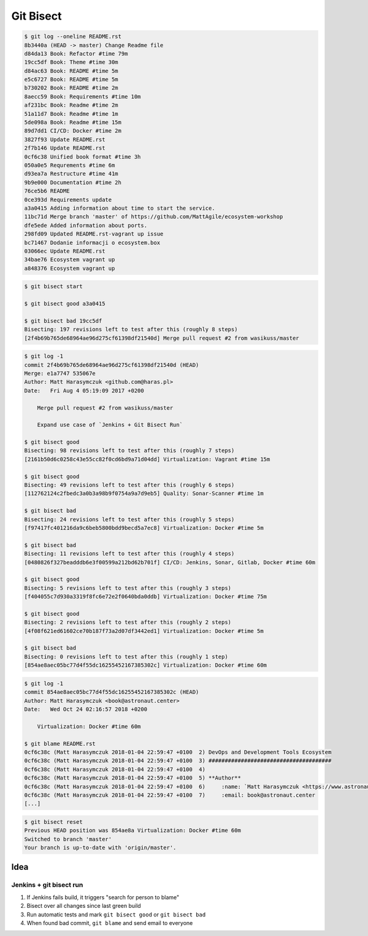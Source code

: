 **********
Git Bisect
**********

.. code-block:: console

    $ git log --oneline README.rst
    8b3440a (HEAD -> master) Change Readme file
    d84da13 Book: Refactor #time 79m
    19cc5df Book: Theme #time 30m
    d84ac63 Book: README #time 5m
    e5c6727 Book: README #time 5m
    b730202 Book: README #time 2m
    8aecc59 Book: Requirements #time 10m
    af231bc Book: Readme #time 2m
    51a11d7 Book: Readme #time 1m
    5de098a Book: Readme #time 15m
    89d7dd1 CI/CD: Docker #time 2m
    3827f93 Update README.rst
    2f7b146 Update README.rst
    0cf6c38 Unified book format #time 3h
    050a0e5 Requrements #time 6m
    d93ea7a Restructure #time 41m
    9b9e000 Documentation #time 2h
    76ce5b6 README
    0ce393d Requirements update
    a3a0415 Adding information about time to start the service.
    11bc71d Merge branch 'master' of https://github.com/MattAgile/ecosystem-workshop
    dfe5ede Added information about ports.
    298fd09 Updated README.rst-vagrant up issue
    bc71467 Dodanie informacji o ecosystem.box
    03066ec Update README.rst
    34bae76 Ecosystem vagrant up
    a848376 Ecosystem vagrant up

.. code-block:: console

    $ git bisect start

    $ git bisect good a3a0415

    $ git bisect bad 19cc5df
    Bisecting: 197 revisions left to test after this (roughly 8 steps)
    [2f4b69b765de68964ae96d275cf61398df21540d] Merge pull request #2 from wasikuss/master

.. code-block:: console

    $ git log -1
    commit 2f4b69b765de68964ae96d275cf61398df21540d (HEAD)
    Merge: e1a7747 535067e
    Author: Matt Harasymczuk <github.com@haras.pl>
    Date:   Fri Aug 4 05:19:09 2017 +0200

        Merge pull request #2 from wasikuss/master

        Expand use case of `Jenkins + Git Bisect Run`

    $ git bisect good
    Bisecting: 98 revisions left to test after this (roughly 7 steps)
    [2161b50d6c0258c43e55cc82f0cd6bd9a71d04dd] Virtualization: Vagrant #time 15m

    $ git bisect good
    Bisecting: 49 revisions left to test after this (roughly 6 steps)
    [112762124c2fbedc3a0b3a98b9f0754a9a7d9eb5] Quality: Sonar-Scanner #time 1m

    $ git bisect bad
    Bisecting: 24 revisions left to test after this (roughly 5 steps)
    [f97417fc401216da9c6beb5800bdd9becd5a7ec8] Virtualization: Docker #time 5m

    $ git bisect bad
    Bisecting: 11 revisions left to test after this (roughly 4 steps)
    [0480826f327beadddb6e3f00599a212bd62b701f] CI/CD: Jenkins, Sonar, Gitlab, Docker #time 60m

    $ git bisect good
    Bisecting: 5 revisions left to test after this (roughly 3 steps)
    [f404055c7d930a3319f8fc6e72e2f0640bda0ddb] Virtualization: Docker #time 75m

    $ git bisect good
    Bisecting: 2 revisions left to test after this (roughly 2 steps)
    [4f08f621ed61602ce70b187f73a2d07df3442ed1] Virtualization: Docker #time 5m

    $ git bisect bad
    Bisecting: 0 revisions left to test after this (roughly 1 step)
    [854ae8aec05bc77d4f55dc16255452167385302c] Virtualization: Docker #time 60m

.. code-block:: console

    $ git log -1
    commit 854ae8aec05bc77d4f55dc16255452167385302c (HEAD)
    Author: Matt Harasymczuk <book@astronaut.center>
    Date:   Wed Oct 24 02:16:57 2018 +0200

        Virtualization: Docker #time 60m

    $ git blame README.rst
    0cf6c38c (Matt Harasymczuk 2018-01-04 22:59:47 +0100  2) DevOps and Development Tools Ecosystem
    0cf6c38c (Matt Harasymczuk 2018-01-04 22:59:47 +0100  3) ######################################
    0cf6c38c (Matt Harasymczuk 2018-01-04 22:59:47 +0100  4)
    0cf6c38c (Matt Harasymczuk 2018-01-04 22:59:47 +0100  5) **Author**
    0cf6c38c (Matt Harasymczuk 2018-01-04 22:59:47 +0100  6)     :name: `Matt Harasymczuk <https://www.astronaut.center>`_
    0cf6c38c (Matt Harasymczuk 2018-01-04 22:59:47 +0100  7)     :email: book@astronaut.center
    [...]

.. code-block:: console

    $ git bisect reset
    Previous HEAD position was 854ae8a Virtualization: Docker #time 60m
    Switched to branch 'master'
    Your branch is up-to-date with 'origin/master'.

Idea
====

Jenkins + git bisect run
------------------------
#. If Jenkins fails build, it triggers "search for person to blame"
#. Bisect over all changes since last green build
#. Run automatic tests and mark ``git bisect good`` or ``git bisect bad``
#. When found bad commit, ``git blame`` and send email to everyone
